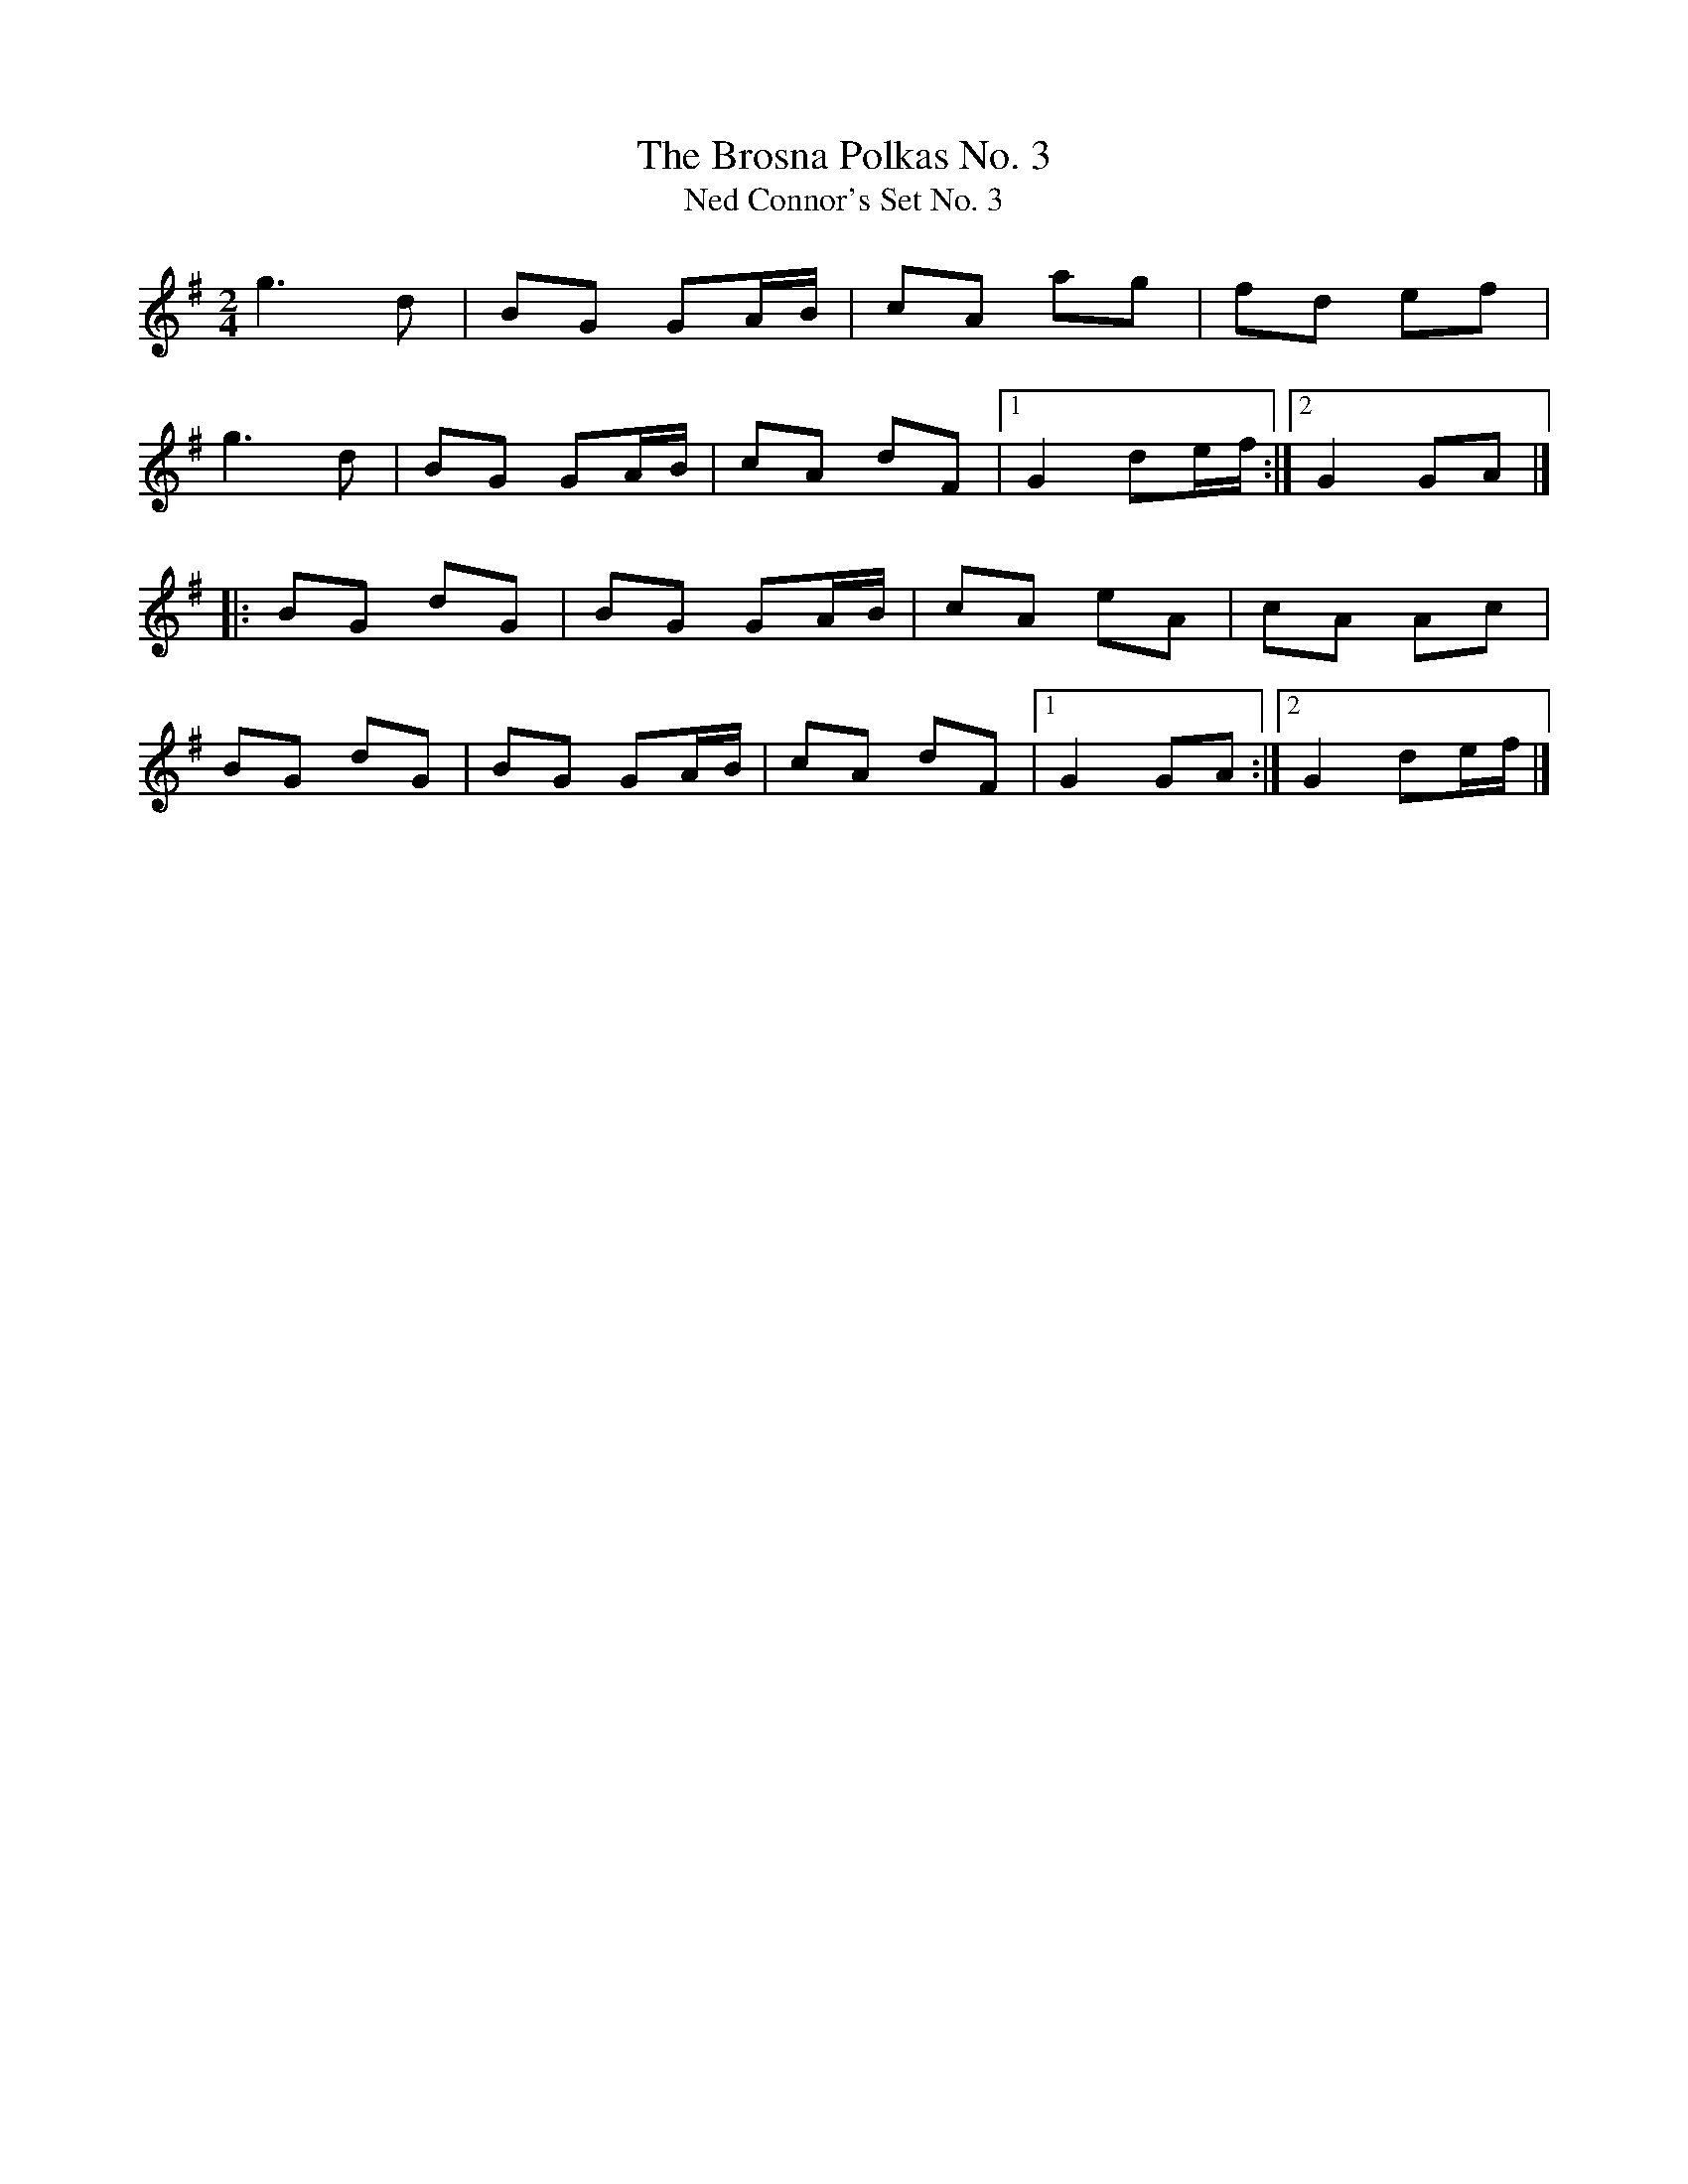 X:52
T:The Brosna Polkas No. 3
T:Ned Connor's Set No. 3
N:This tune is 'Captain Byng'.
Z:Ed Barrett
R:polka
M:2/4
L:1/8
K:G
g3d|BG GA/2B/2|cA ag|fd ef|
g3d|BG GA/2B/2|cA dF|[1 G2 de/2f/2:|][2G2 GA|]
|:BG dG|BG GA/2B/2|cA eA|cA Ac|
BG dG|BG GA/2B/2|cA dF|[1 G2 GA:|][2 G2 de/2f/2|]
